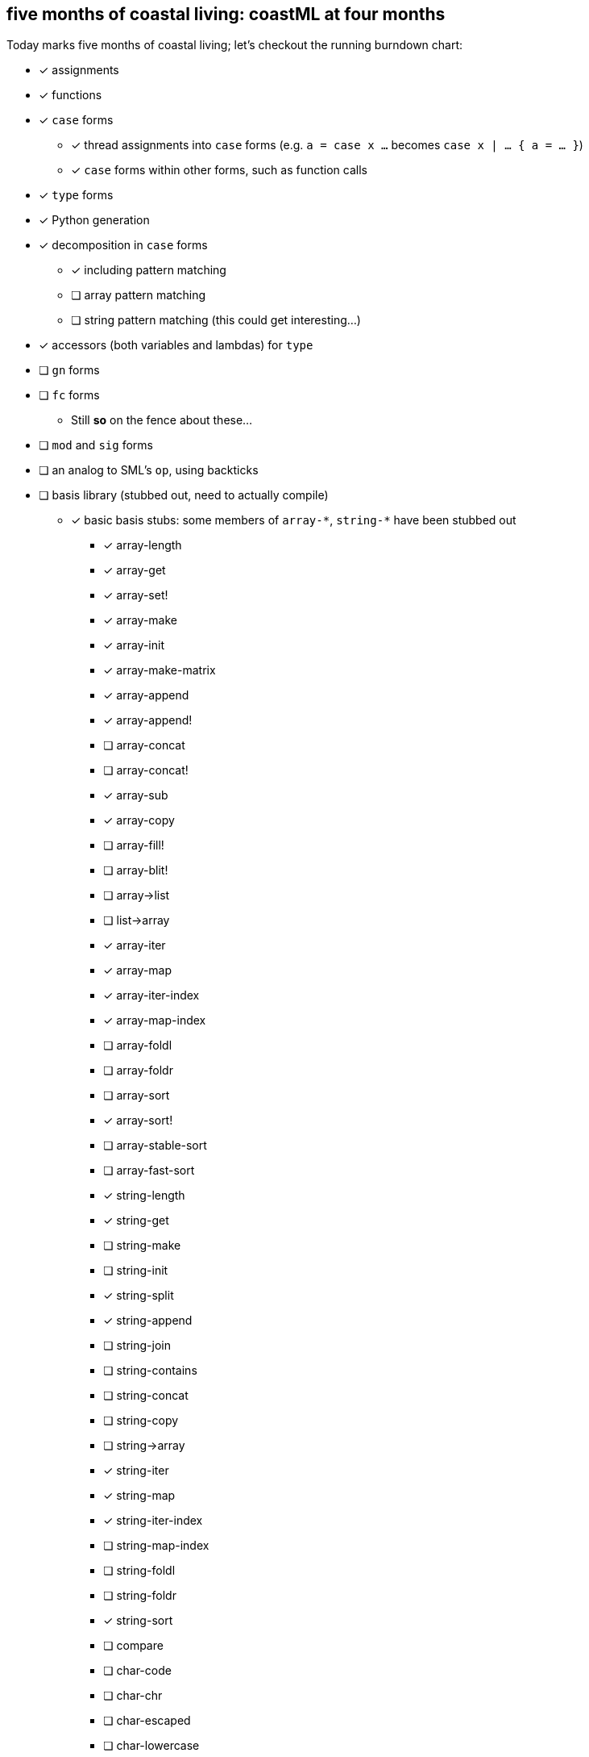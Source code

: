 == five months of coastal living: coastML at four months

Today marks five months of coastal living; let's checkout the running burndown chart:

* [x] assignments
* [x] functions
* [x] `case` forms
** [x] thread assignments into `case` forms (e.g. `a = case x ...` becomes `case x | ... { a = ... }`)
** [x] `case` forms within other forms, such as function calls
* [x] `type` forms
* [x] Python generation
* [x] decomposition in `case` forms
** [x] including pattern matching
** [ ] array pattern matching
** [ ] string pattern matching (this could get interesting...)
* [x] accessors (both variables and lambdas) for `type`
* [ ] `gn` forms
* [ ] `fc` forms
** Still *so* on the fence about these...
* [ ] `mod` and `sig` forms
* [ ] an analog to SML's `op`, using backticks
* [ ] basis library (stubbed out, need to actually compile)
** [x] basic basis stubs: some members of `+array-*+`, `+string-*+` have been stubbed out
*** [x] array-length
*** [x] array-get
*** [x] array-set!
*** [x] array-make
*** [x] array-init
*** [x] array-make-matrix
*** [x] array-append
*** [x] array-append!
*** [ ] array-concat
*** [ ] array-concat!
*** [x] array-sub
*** [x] array-copy
*** [ ] array-fill!
*** [ ] array-blit!
*** [ ] array->list
*** [ ] list->array
*** [x] array-iter
*** [x] array-map
*** [x] array-iter-index
*** [x] array-map-index
*** [ ] array-foldl
*** [ ] array-foldr
*** [ ] array-sort
*** [x] array-sort!
*** [ ] array-stable-sort
*** [ ] array-fast-sort
*** [x] string-length
*** [x] string-get
*** [ ] string-make
*** [ ] string-init
*** [x] string-split
*** [x] string-append
*** [ ] string-join
*** [ ] string-contains
*** [ ] string-concat
*** [ ] string-copy
*** [ ] string->array
*** [x] string-iter
*** [x] string-map
*** [x] string-iter-index
*** [ ] string-map-index
*** [ ] string-foldl
*** [ ] string-foldr
*** [x] string-sort
*** [ ] compare
*** [ ] char-code
*** [ ] char-chr
*** [ ] char-escaped
*** [ ] char-lowercase
*** [ ] char-uppercase
*** [ ] char-compare
*** More of the OS interaction stuff out of https://reasonml.github.io/api/Pervasives.html[the Pervasives API]
** [ ] basis library modules (modular forms, e.g. `array-get` becomes `Array::get`)
* [ ] support for the `is` form
* [ ] code generation
** [ ] C 
** [ ] C++
** [ ] Go
** [x] Python
* [ ] type inference
* [ ] refinement types
* [ ] a compiler
** [ ] lambda lifter
** [ ] closure conversion
** [ ] `pragma` to control certain aspects of compilation
** [ ] checking of accessors prior to compilation
** [ ] value restriction for `ref` types
* bugs fixed
** [x] nested arrays `[[[1] [2]] [[3] [4]]]`
** [x] missing `/` character in identifier/operator character sets
** [x] floating point numbers with two integral digits (e.g. `0.12` and `1.12` worked but not `10.12`)
*** this was noticed when attempting to write some software to generate https://en.wikipedia.org/wiki/Julian_day[Julian dates]
*** https://www.subsystems.us/uploads/9/8/9/4/98948044/moonphase.pdf[Was the calculation sheet I was using]
** [x] `return` logic
** [x] indentation of blocks
** [x] missing `bool` type
** [x] parsing `type` definitions that have other complex types in them
** [x] munging idents (ex: `julian-date` becomes `julian_date`)
** [x] stripping comments prior to output
*** really need to handle these so that we can output them into the compiled language, but for now this suffices
** [x] `return` prepended to forms that are rewritten to `for` loops
** [x] fix spacing between `class` forms in Python output
** [x] fixed bugs with parsing & displaying characters
** [ ] `case` forms at the start of a `(call)` form are assumed to be functions instead of evaluated for a lambda
*** `(case ... | 10 { " " } | _ { "nope" } esac ...)` is assumed to be a lambda already... whoops
** [ ] `case` forms in a function call in assignment clobbers the assignment
*** ex: `+a = string-split-char ':' case (OS::getenv "PATH") | (Result.Some s) { s } | (Result.None) { "" } esac;+`
*** produces `a = res1 = ...` which is obviously in correct
** [x] destructuring binds didn't actually apply a `.format` correctly

